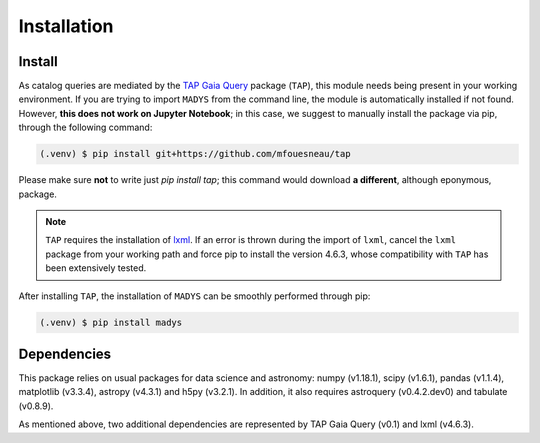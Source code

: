 Installation
=====

.. _installation:

Install
------------

As catalog queries are mediated by the `TAP Gaia Query <https://github.com/mfouesneau/tap>`_ package (``TAP``), this module needs being present in your working environment. If you are trying to import ``MADYS`` from the command line, the module is automatically installed if not found. However, **this does not work on Jupyter Notebook**; in this case, we suggest to manually install the package via pip, through the following command:

.. code-block:: console

  (.venv) $ pip install git+https://github.com/mfouesneau/tap
   
Please make sure **not** to write just `pip install tap`; this command would download **a different**, although eponymous, package. 

.. note::

   ``TAP`` requires the installation of `lxml <https://lxml.de/>`_. If an error is thrown during the import of ``lxml``, cancel the ``lxml`` package from your working path and force pip to install the version 4.6.3, whose compatibility with ``TAP`` has been extensively tested.

After installing ``TAP``, the installation of ``MADYS`` can be smoothly performed through pip:

.. code-block:: console

   (.venv) $ pip install madys

Dependencies
----------------

This package relies on usual packages for data science and astronomy: numpy (v1.18.1), scipy (v1.6.1), pandas (v1.1.4), matplotlib (v3.3.4), astropy (v4.3.1) and h5py (v3.2.1). In addition, it also requires astroquery (v0.4.2.dev0) and tabulate (v0.8.9).

As mentioned above, two additional dependencies are represented by TAP Gaia Query (v0.1) and lxml (v4.6.3).
